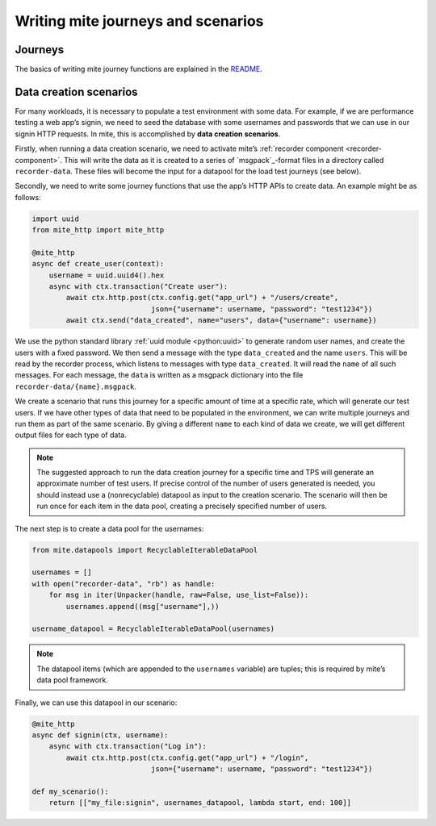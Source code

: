 ===================================
Writing mite journeys and scenarios
===================================


Journeys
--------

The basics of writing mite journey functions are explained in the
`README`_.

.. _README: https://github.com/sky-uk/mite#journeys


.. _data-creation-scenarios:

Data creation scenarios
-----------------------

For many workloads, it is necessary to populate a test environment with
some data.  For example, if we are performance testing a web appʼs
signin, we need to seed the database with some usernames and passwords
that we can use in our signin HTTP requests.  In mite, this is
accomplished by **data creation scenarios**.

Firstly, when running a data creation scenario, we need to activate
miteʼs :ref:`recorder component <recorder-component>`.  This will
write the data as it is created to a series of `msgpack`_-format files
in a directory called ``recorder-data``.  These files will become the
input for a datapool for the load test journeys (see below).

Secondly, we need to write some journey functions that use the appʼs
HTTP APIs to create data.  An example might be as follows:

.. code-block:: python

   import uuid
   from mite_http import mite_http

   @mite_http
   async def create_user(context):
       username = uuid.uuid4().hex
       async with ctx.transaction("Create user"):
           await ctx.http.post(ctx.config.get("app_url") + "/users/create",
                               json={"username": username, "password": "test1234"})
           await ctx.send("data_created", name="users", data={"username": username})


We use the python standard library :ref:`uuid module <python:uuid>` to
generate random user names, and create the users with a fixed password.
We then send a message with the type ``data_created`` and the name
``users``.  This will be read by the recorder process, which listens
to messages with type ``data_created``.  It will read the ``name`` of
all such messages.  For each message, the ``data`` is written as a
msgpack dictionary into the file ``recorder-data/{name}.msgpack``.

We create a scenario that runs this journey for a specific amount of
time at a specific rate, which will generate our test users.  If we have
other types of data that need to be populated in the environment, we can
write multiple journeys and run them as part of the same scenario.  By
giving a different ``name`` to each kind of data we create, we will get
different output files for each type of data.

.. note::

   The suggested approach to run the data creation journey for a
   specific time and TPS will generate an approximate number of test
   users.  If precise control of the number of users generated is
   needed, you should instead use a (nonrecyclable) datapool as input
   to the creation scenario.  The scenario will then be run once for
   each item in the data pool, creating a precisely specified number
   of users.

The next step is to create a data pool for the usernames:

.. code-block:: python

   from mite.datapools import RecyclableIterableDataPool

   usernames = []
   with open("recorder-data", "rb") as handle:
       for msg in iter(Unpacker(handle, raw=False, use_list=False)):
           usernames.append((msg["username"],))

   username_datapool = RecyclableIterableDataPool(usernames)

.. note::

   The datapool items (which are appended to the ``usernames`` variable)
   are tuples; this is required by miteʼs data pool framework.

Finally, we can use this datapool in our scenario:

.. code-block:: python

   @mite_http
   async def signin(ctx, username):
       async with ctx.transaction("Log in"):
           await ctx.http.post(ctx.config.get("app_url") + "/login",
                               json={"username": username, "password": "test1234"})

   def my_scenario():
       return [["my_file:signin", usernames_datapool, lambda start, end: 100]]
